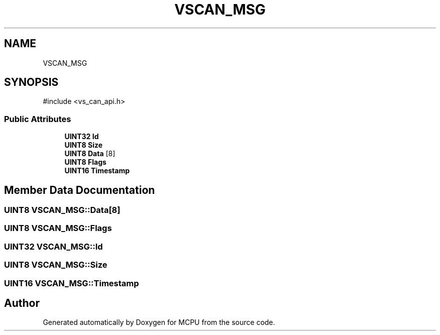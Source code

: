 .TH "VSCAN_MSG" 3 "MCPU" \" -*- nroff -*-
.ad l
.nh
.SH NAME
VSCAN_MSG
.SH SYNOPSIS
.br
.PP
.PP
\fR#include <vs_can_api\&.h>\fP
.SS "Public Attributes"

.in +1c
.ti -1c
.RI "\fBUINT32\fP \fBId\fP"
.br
.ti -1c
.RI "\fBUINT8\fP \fBSize\fP"
.br
.ti -1c
.RI "\fBUINT8\fP \fBData\fP [8]"
.br
.ti -1c
.RI "\fBUINT8\fP \fBFlags\fP"
.br
.ti -1c
.RI "\fBUINT16\fP \fBTimestamp\fP"
.br
.in -1c
.SH "Member Data Documentation"
.PP 
.SS "\fBUINT8\fP VSCAN_MSG::Data[8]"

.SS "\fBUINT8\fP VSCAN_MSG::Flags"

.SS "\fBUINT32\fP VSCAN_MSG::Id"

.SS "\fBUINT8\fP VSCAN_MSG::Size"

.SS "\fBUINT16\fP VSCAN_MSG::Timestamp"


.SH "Author"
.PP 
Generated automatically by Doxygen for MCPU from the source code\&.
